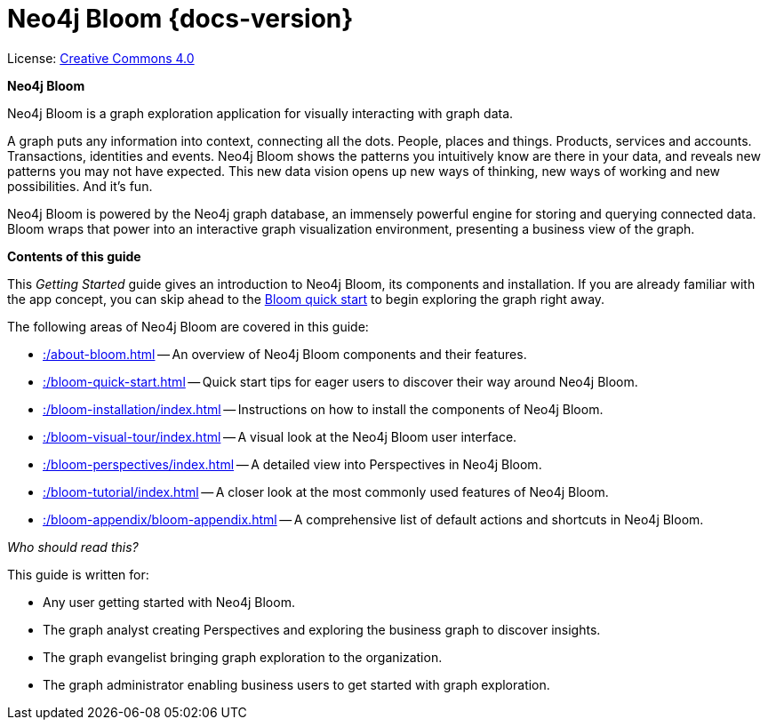 :description: Neo4j Bloom {docs-version}

[[bloom]]
= Neo4j Bloom {docs-version}
//https://docs.asciidoctor.org/asciidoc/latest/syntax-quick-reference/#keyboard-button-and-menu-macros
:experimental:
:sectnums:
:chapter-label:
:toc-title: Contents
//:front-cover-image: image::title-page.png[]
:header-title: NEO4J BLOOM {docs-version} - GETTING STARTED
:title-page-background-image: image::title-page.png[]

ifndef::backend-pdf[]
License: link:{common-license-page-uri}[Creative Commons 4.0]
endif::[]

//License page should be added at the end when generating pdf. (neo4j-manual-modeling-antora)
ifdef::backend-pdf[]
License: Creative Commons 4.0
endif::[]

[.lead]
*Neo4j Bloom*

Neo4j Bloom is a graph exploration application for visually interacting with graph data.

A graph puts any information into context, connecting all the dots.
People, places and things.
Products, services and accounts. 
Transactions, identities and events.
Neo4j Bloom shows the patterns you intuitively know are there in your data, and reveals new patterns you may not have expected.
This new data vision opens up new ways of thinking, new ways of working and new possibilities.
And it's fun.

Neo4j Bloom is powered by the Neo4j graph database, an immensely powerful engine for storing and querying connected data.
Bloom wraps that power into an interactive graph visualization environment, presenting a business view of the graph.


[.lead]
*Contents of this guide*

This _Getting Started_ guide gives an introduction to Neo4j Bloom, its components and installation.
If you are already familiar with the app concept, you can skip ahead to the xref::/bloom-quick-start.adoc[Bloom quick start] to begin exploring the graph right away.

The following areas of Neo4j Bloom are covered in this guide:

* xref::/about-bloom.adoc[] -- An overview of Neo4j Bloom components and their features.
* xref::/bloom-quick-start.adoc[] -- Quick start tips for eager users to discover their way around Neo4j Bloom.
* xref::/bloom-installation/index.adoc[] -- Instructions on how to install the components of Neo4j Bloom.
* xref::/bloom-visual-tour/index.adoc[] -- A visual look at the Neo4j Bloom user interface.
* xref::/bloom-perspectives/index.adoc[] -- A detailed view into Perspectives in Neo4j Bloom.
* xref::/bloom-tutorial/index.adoc[] -- A closer look at the most commonly used features of Neo4j Bloom.
* xref::/bloom-appendix/bloom-appendix.adoc[] -- A comprehensive list of default actions and shortcuts in Neo4j Bloom.

_Who should read this?_

This guide is written for:

* Any user getting started with Neo4j Bloom.
* The graph analyst creating Perspectives and exploring the business graph to discover insights.
* The graph evangelist bringing graph exploration to the organization.
* The graph administrator enabling business users to get started with graph exploration.

